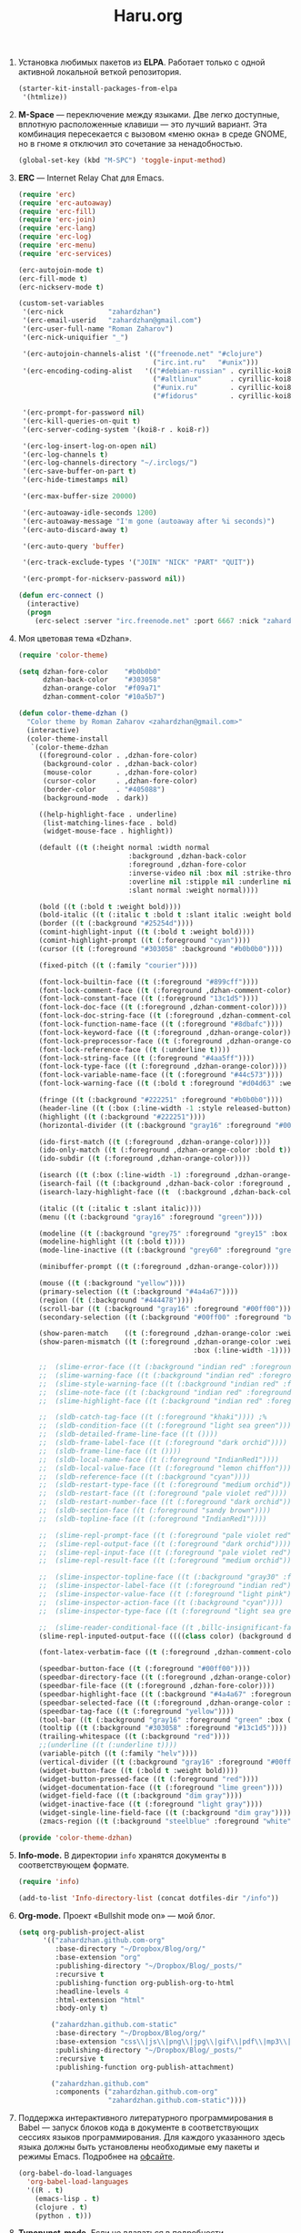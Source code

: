 #+TITLE: Haru.org
#+OPTIONS: H:3 num:nil toc:nil \n:nil @:t ::t |:t ^:t -:t f:t *:t TeX:t LaTeX:nil skip:nil d:t tags:not-in-toc
#+STARTUP: INDENT

1. Установка любимых пакетов из *ELPA*. Работает только с одной
   активной локальной веткой репозитория.

    #+begin_src emacs-lisp :tangle yes
    (starter-kit-install-packages-from-elpa 
     '(htmlize))
    #+end_src

2. *M-Space* — переключение между языками. Две легко доступные,
    вплотную расположенные клавиши — это лучший вариант. Эта
    комбинация пересекается с вызовом «меню окна» в среде GNOME, но в
    гноме я отключил это сочетание за ненадобностью.

    #+begin_src emacs-lisp
    (global-set-key (kbd "M-SPC") 'toggle-input-method)
    #+end_src

3. *ERC* — Internet Relay Chat для Emacs.

   #+begin_src emacs-lisp
   (require 'erc)
   (require 'erc-autoaway)
   (require 'erc-fill)
   (require 'erc-join)
   (require 'erc-lang)
   (require 'erc-log)
   (require 'erc-menu)
   (require 'erc-services)
   
   (erc-autojoin-mode t)
   (erc-fill-mode t)
   (erc-nickserv-mode t)
   
   (custom-set-variables
    '(erc-nick           "zahardzhan")
    '(erc-email-userid   "zahardzhan@gmail.com")
    '(erc-user-full-name "Roman Zaharov")
    '(erc-nick-uniquifier "_")
   
    '(erc-autojoin-channels-alist '(("freenode.net" "#clojure")
                                    ("irc.int.ru"   "#unix")))
    '(erc-encoding-coding-alist   '(("#debian-russian" . cyrillic-koi8) 
                                    ("#altlinux"       . cyrillic-koi8) 
                                    ("#unix.ru"        . cyrillic-koi8) 
                                    ("#fidorus"        . cyrillic-koi8)))
   
    '(erc-prompt-for-password nil)
    '(erc-kill-queries-on-quit t)
    '(erc-server-coding-system '(koi8-r . koi8-r))
   
    '(erc-log-insert-log-on-open nil)
    '(erc-log-channels t)
    '(erc-log-channels-directory "~/.irclogs/")
    '(erc-save-buffer-on-part t)
    '(erc-hide-timestamps nil)
   
    '(erc-max-buffer-size 20000)
   
    '(erc-autoaway-idle-seconds 1200)
    '(erc-autoaway-message "I'm gone (autoaway after %i seconds)")
    '(erc-auto-discard-away t)
   
    '(erc-auto-query 'buffer)
   
    '(erc-track-exclude-types '("JOIN" "NICK" "PART" "QUIT"))
   
    '(erc-prompt-for-nickserv-password nil))
   
   (defun erc-connect ()
     (interactive)
     (progn
       (erc-select :server "irc.freenode.net" :port 6667 :nick "zahardzhan")))
   #+end_src

4. Моя цветовая тема «Dzhan».

   #+begin_src emacs-lisp
   (require 'color-theme)
   
   (setq dzhan-fore-color    "#b0b0b0"
         dzhan-back-color    "#303058"
         dzhan-orange-color  "#f09a71"
         dzhan-comment-color "#10a5b7")
   
   (defun color-theme-dzhan ()
     "Color theme by Roman Zaharov <zahardzhan@gmail.com>"
     (interactive)
     (color-theme-install
      `(color-theme-dzhan
        ((foreground-color . ,dzhan-fore-color)
         (background-color . ,dzhan-back-color)
         (mouse-color      . ,dzhan-fore-color)
         (cursor-color     . ,dzhan-fore-color)
         (border-color     . "#405088")
         (background-mode  . dark))
   
        ((help-highlight-face . underline)
         (list-matching-lines-face . bold)
         (widget-mouse-face . highlight))
   
        (default ((t (:height normal :width normal
                              :background ,dzhan-back-color
                              :foreground ,dzhan-fore-color
                              :inverse-video nil :box nil :strike-through nil
                              :overline nil :stipple nil :underline nil
                              :slant normal :weight normal))))
   
        (bold ((t (:bold t :weight bold))))
        (bold-italic ((t (:italic t :bold t :slant italic :weight bold))))
        (border ((t (:background "#25254d"))))
        (comint-highlight-input ((t (:bold t :weight bold))))
        (comint-highlight-prompt ((t (:foreground "cyan"))))
        (cursor ((t (:foreground "#303058" :background "#b0b0b0"))))
        
        (fixed-pitch ((t (:family "courier"))))
   
        (font-lock-builtin-face ((t (:foreground "#899cff"))))
        (font-lock-comment-face ((t (:foreground ,dzhan-comment-color))))
        (font-lock-constant-face ((t (:foreground "13c1d5"))))
        (font-lock-doc-face ((t (:foreground ,dzhan-comment-color))))
        (font-lock-doc-string-face ((t (:foreground ,dzhan-comment-color))))
        (font-lock-function-name-face ((t (:foreground "#8dbafc"))))
        (font-lock-keyword-face ((t (:foreground ,dzhan-orange-color))))
        (font-lock-preprocessor-face ((t (:foreground ,dzhan-orange-color))))
        (font-lock-reference-face ((t (:underline t))))
        (font-lock-string-face ((t (:foreground "#4aa5ff"))))
        (font-lock-type-face ((t (:foreground ,dzhan-orange-color))))
        (font-lock-variable-name-face ((t (:foreground "#44c573"))))
        (font-lock-warning-face ((t (:bold t :foreground "#d04d63" :weight bold))))
        
        (fringe ((t (:background "#222251" :foreground "#b0b0b0"))))
        (header-line ((t (:box (:line-width -1 :style released-button) :background "grey20" :foreground "grey90" :box nil))))
        (highlight ((t (:background "#222251"))))
        (horizontal-divider ((t (:background "gray16" :foreground "#00ff00"))))
        
        (ido-first-match ((t (:foreground ,dzhan-orange-color))))
        (ido-only-match ((t (:foreground ,dzhan-orange-color :bold t))))
        (ido-subdir ((t (:foreground ,dzhan-orange-color))))
        
        (isearch ((t (:box (:line-width -1) :foreground ,dzhan-orange-color :background ,dzhan-back-color :underline nil))))
        (isearch-fail ((t (:background ,dzhan-back-color :foreground ,dzhan-orange-color :weight bold :inverse-video t))))
        (isearch-lazy-highlight-face ((t  (:background ,dzhan-back-color :foreground ,dzhan-orange-color :underline t))))
        
        (italic ((t (:italic t :slant italic))))
        (menu ((t (:background "gray16" :foreground "green"))))
        
        (modeline ((t (:background "grey75" :foreground "grey15" :box (:line-width -1 :style flat)))))
        (modeline-highlight ((t (:bold t))))
        (mode-line-inactive ((t (:background "grey60" :foreground "grey15" :box (:line-width -1 :style flat)))))
        
        (minibuffer-prompt ((t (:foreground ,dzhan-orange-color))))
        
        (mouse ((t (:background "yellow"))))
        (primary-selection ((t (:background "#4a4a67"))))
        (region ((t (:background "#444478"))))
        (scroll-bar ((t (:background "gray16" :foreground "#00ff00"))))
        (secondary-selection ((t (:background "#00ff00" :foreground "black"))))
   
        (show-paren-match    ((t (:foreground ,dzhan-orange-color :weight bold))))
        (show-paren-mismatch ((t (:foreground ,dzhan-orange-color :weight bold :inverse-video t
                                              :box (:line-width -1)))))
   
        ;;  (slime-error-face ((t (:background "indian red" :foreground "green" :bold t))))
        ;;  (slime-warning-face ((t (:background "indian red" :foreground "green"))))
        ;;  (slime-style-warning-face ((t (:background "indian red" :foreground "green"))))
        ;;  (slime-note-face ((t (:background "indian red" :foreground "green"))))
        ;;  (slime-highlight-face ((t (:background "indian red" :foreground "green"))))
   
        ;;  (sldb-catch-tag-face ((t (:foreground "khaki")))) ;%
        ;;  (sldb-condition-face ((t (:foreground "light sea green"))))
        ;;  (sldb-detailed-frame-line-face ((t ())))
        ;;  (sldb-frame-label-face ((t (:foreground "dark orchid"))))
        ;;  (sldb-frame-line-face ((t ())))
        ;;  (sldb-local-name-face ((t (:foreground "IndianRed1"))))
        ;;  (sldb-local-value-face ((t (:foreground "lemon chiffon"))))
        ;;  (sldb-reference-face ((t (:background "cyan"))))
        ;;  (sldb-restart-type-face ((t (:foreground "medium orchid"))))
        ;;  (sldb-restart-face ((t (:foreground "pale violet red"))))
        ;;  (sldb-restart-number-face ((t (:foreground "dark orchid"))))
        ;;  (sldb-section-face ((t (:foreground "sandy brown"))))
        ;;  (sldb-topline-face ((t (:foreground "IndianRed1"))))
   
        ;;  (slime-repl-prompt-face ((t (:foreground "pale violet red"))))
        ;;  (slime-repl-output-face ((t (:foreground "dark orchid"))))
        ;;  (slime-repl-input-face ((t (:foreground "pale violet red"))))
        ;;  (slime-repl-result-face ((t (:foreground "medium orchid"))))
   
        ;;  (slime-inspector-topline-face ((t (:background "gray30" :foreground "green"))))
        ;;  (slime-inspector-label-face ((t (:foreground "indian red")))) ;%
        ;;  (slime-inspector-value-face ((t (:foreground "light pink"))))
        ;;  (slime-inspector-action-face ((t (:background "cyan"))))
        ;;  (slime-inspector-type-face ((t (:foreground "light sea green")))) ;%
   
        ;;  (slime-reader-conditional-face ((t ,billc-insignificant-face)))
        (slime-repl-inputed-output-face ((((class color) (background dark)) (:foreground "#4aa5ff"))))
   
        (font-latex-verbatim-face ((t (:foreground ,dzhan-comment-color))))
   
        (speedbar-button-face ((t (:foreground "#00ff00"))))
        (speedbar-directory-face ((t (:foreground ,dzhan-orange-color))))
        (speedbar-file-face ((t (:foreground ,dzhan-fore-color))))
        (speedbar-highlight-face ((t (:background "#4a4a67" :foreground "#eeeeee"))))
        (speedbar-selected-face ((t (:foreground ,dzhan-orange-color :underline t))))
        (speedbar-tag-face ((t (:foreground "yellow"))))
        (tool-bar ((t (:background "gray16" :foreground "green" :box (:line-width 1 :style released-button)))))
        (tooltip ((t (:background "#303058" :foreground "#13c1d5"))))
        (trailing-whitespace ((t (:background "red"))))
        ;;(underline ((t (:underline t))))
        (variable-pitch ((t (:family "helv"))))
        (vertical-divider ((t (:background "gray16" :foreground "#00ff00"))))
        (widget-button-face ((t (:bold t :weight bold))))
        (widget-button-pressed-face ((t (:foreground "red"))))
        (widget-documentation-face ((t (:foreground "lime green"))))
        (widget-field-face ((t (:background "dim gray"))))
        (widget-inactive-face ((t (:foreground "light gray"))))
        (widget-single-line-field-face ((t (:background "dim gray"))))
        (zmacs-region ((t (:background "steelblue" :foreground "white")))))))
   
   (provide 'color-theme-dzhan)
   #+end_src

5. *Info-mode.* В директории =info= хранятся документы в
   соответствующем формате.
   
   #+begin_src emacs-lisp
   (require 'info)
   
   (add-to-list 'Info-directory-list (concat dotfiles-dir "/info"))
   #+end_src

6. *Org-mode.* Проект «Bullshit mode on» — мой блог.
   
   #+begin_src emacs-lisp
   (setq org-publish-project-alist
         '(("zahardzhan.github.com-org"
            :base-directory "~/Dropbox/Blog/org/"
            :base-extension "org"
            :publishing-directory "~/Dropbox/Blog/_posts/"
            :recursive t
            :publishing-function org-publish-org-to-html
            :headline-levels 4
            :html-extension "html"
            :body-only t)
   
           ("zahardzhan.github.com-static"
            :base-directory "~/Dropbox/Blog/org/"
            :base-extension "css\\|js\\|png\\|jpg\\|gif\\|pdf\\|mp3\\|ogg\\|swf\\|php"
            :publishing-directory "~/Dropbox/Blog/_posts/"
            :recursive t
            :publishing-function org-publish-attachment)
           
           ("zahardzhan.github.com"
            :components ("zahardzhan.github.com-org"
                         "zahardzhan.github.com-static"))))
   #+end_src

7. Поддержка интерактивного литературного программирования в Babel —
   запуск блоков кода в документе в соответствующих сессиях языков
   программирования. Для каждого указанного здесь языка должны быть
   установлены необходимые ему пакеты и режимы Emacs. Подробнее на
   [[http://orgmode.org/worg/org-contrib/babel/languages.php][офсайте]].

   #+begin_src emacs-lisp
   (org-babel-do-load-languages
     'org-babel-load-languages
     '((R . t)
       (emacs-lisp . t)
       (clojure . t)
       (python . t)))
   #+end_src

8. *Typopunct-mode.* Если не вдаваться в подробности профессиональной
   типографики, то для получения сносного текста достаточно уметь
   применять всего 6 символов. О /правилах применения/ хорошо
   рассказал Лебедев в своем «Ководстве»: [[http://www.artlebedev.ru/kovodstvo/sections/62/][§ 62. Экранная типографика]],
   [[http://www.artlebedev.ru/kovodstvo/sections/97/][§ 97. Тире, минус и дефис]], [[http://www.artlebedev.ru/kovodstvo/sections/104/][§ 104. Кавычки]], [[http://www.artlebedev.ru/kovodstvo/sections/158/][§ 158. Короткое тире]].

   Подробнее о [[http://zahardzhan.github.com/2010/russian-typography-in-emacs.html][типографике в Emacs]].

   Далее идут настройки пакета [[file:src/typopunct.el][typopunct]].

9. Загружаем /typopunct.el/ и выбираем русскую типографику:

   #+begin_src emacs-lisp
   (require 'typopunct)
   (setq-default typopunct-buffer-language 'russian)
   #+end_src

10. Функция включает /typopunct-mode/.

    #+begin_src emacs-lisp
    (defun turn-on-typopunct-mode ()
      (typopunct-mode t))
    #+end_src

11. Здесь я включаю типографику в режимах /org-mode/ и
    /markdown-mode/. Чтобы включить типографику в других режимах —
    добавте функцию =turn-on-typopunct-mode= в соответствующие ловушки
    или воспользуйтесь командой =M-x typopunct-mode=.

    #+begin_src emacs-lisp
    (add-hook 'markdown-mode-hook 'turn-on-typopunct-mode)
    (add-hook 'org-mode-hook 'turn-on-typopunct-mode)
    #+end_src

12. Пакет *htmlize* служит для экспортирования текста буферов и файлов
    в подсвеченый текущей цветовой темой HTML. Пакет поддерживает 3
    варианта экспорта в HTML, для выбора конкретного варианта нужно
    установить значение переменной =htmlize-output-type= в

    - =\'css= — вариант по-умолчанию, в нем htmlize для установки
      цветов подсветки использует /тег/ =style= в заголовке
      HTML-документа. В итоге получается цельный документ.
      
    - =\'inline-css= — цвета устанавливаются в /параметре/ =style=
      каждого тага, таким образом блоки экспортируемого документа
      можно вставлять в другие документы.

    - =\'font= — как =\'inline-css=, но используется /нестандартный/
      параметр тегов =font=; для совместимости с древними браузерами.

    #+begin_src emacs-lisp
    (setq htmlize-output-type 'inline-css)
    #+end_src

13. Функция =swap-meta-super= меняет местами клавиши Meta и Super.

    #+begin_src emacs-lisp
    (defun swap-meta-super ()
      (interactive "p")
      (setq x-meta-keysym 'super)
      (setq x-super-keysym 'meta))
    #+end_src
